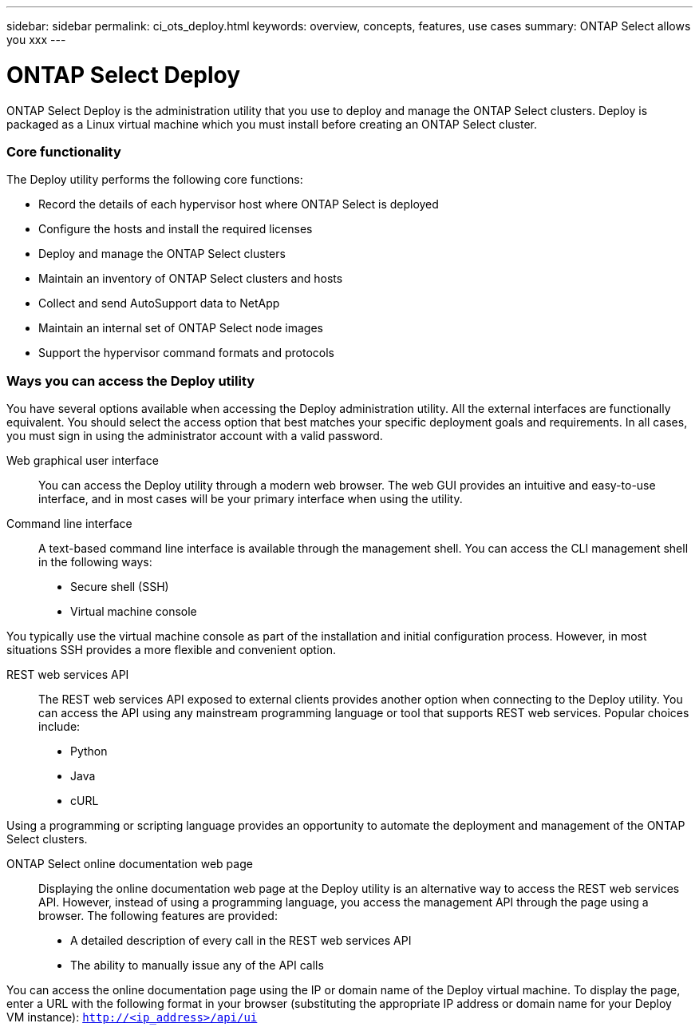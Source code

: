 ---
sidebar: sidebar
permalink: ci_ots_deploy.html
keywords: overview, concepts, features, use cases
summary: ONTAP Select allows you xxx
---

= ONTAP Select Deploy
:hardbreaks:
:nofooter:
:icons: font
:linkattrs:
:imagesdir: ./media/

[.lead]
ONTAP Select Deploy is the administration utility that you use to deploy and manage the ONTAP Select clusters. Deploy is packaged as a Linux virtual machine which you must install before creating an ONTAP Select cluster.

=== Core functionality

The Deploy utility performs the following core functions:

* Record the details of each hypervisor host where ONTAP Select is deployed
* Configure the hosts and install the required licenses
* Deploy and manage the ONTAP Select clusters
* Maintain an inventory of ONTAP Select clusters and hosts
* Collect and send AutoSupport data to NetApp
* Maintain an internal set of ONTAP Select node images
* Support the hypervisor command formats and protocols

=== Ways you can access the Deploy utility

You have several options available when accessing the Deploy administration utility. All the external interfaces are functionally equivalent. You should select the access option that best matches your specific deployment goals and requirements. In all cases, you must sign in using the administrator account with a valid password.

Web graphical user interface::
You can access the Deploy utility through a modern web browser. The web GUI provides an intuitive and easy-to-use interface, and in most cases will be your primary interface when using the utility.

Command line interface::
A text-based command line interface is available through the management shell. You can access the CLI management shell in the following ways:

* Secure shell (SSH)
* Virtual machine console

You typically use the virtual machine console as part of the installation and initial configuration process. However, in most situations SSH provides a more flexible and convenient option.

REST web services API::

The REST web services API exposed to external clients provides another option when connecting to the Deploy utility. You can access the API using any mainstream programming language or tool that supports REST web services. Popular choices include:

* Python
* Java
* cURL

Using a programming or scripting language provides an opportunity to automate the deployment and management of the ONTAP Select clusters.

ONTAP Select online documentation web page::

Displaying the online documentation web page at the Deploy utility is an alternative way to access the REST web services API. However, instead of using a programming language, you access the management API through the page using a browser. The following features are provided:

* A detailed description of every call in the REST web services API
* The ability to manually issue any of the API calls

You can access the online documentation page using the IP or domain name of the Deploy virtual machine. To display the page, enter a URL with the following format in your browser (substituting the appropriate IP address or domain name for your Deploy VM instance): `http://<ip_address>/api/ui`
